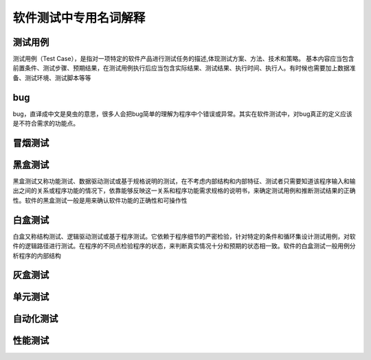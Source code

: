 软件测试中专用名词解释
===============================


测试用例
---------------------------------
测试用例（Test Case），是指对一项特定的软件产品进行测试任务的描述,体现测试方案、方法、技术和策略。
基本内容应当包含前置条件、测试步骤、预期结果，在测试用例执行后应当包含实际结果、测试结果、执行时间、执行人。有时候也需要加上数据准备、测试环境、测试脚本等等


bug
--------------------------------
bug，直译成中文是臭虫的意思，很多人会把bug简单的理解为程序中个错误或异常。其实在软件测试中，对bug真正的定义应该是不符合需求的功能点。


冒烟测试
-------------------------------------




黑盒测试
----------------------------------
黑盒测试又称功能测试、数据驱动测试或基于规格说明的测试，在不考虑内部结构和内部特征、测试者只需要知道该程序输入和输出之间的关系或程序功能的情况下，依靠能够反映这一关系和程序功能需求规格的说明书，来确定测试用例和推断测试结果的正确性。软件的黑盒测试一般是用来确认软件功能的正确性和可操作性


白盒测试
-----------------------------------
白盒又称结构测试、逻辑驱动测试或基于程序测试。它依赖于程序细节的严密检验，针对特定的条件和循环集设计测试用例，对软件的逻辑路径进行测试。在程序的不同点检验程序的状态，来判断真实情况十分和预期的状态相一致。软件的白盒测试一般用例分析程序的内部结构


灰盒测试
------------------------------------

单元测试
---------------------------------------


自动化测试
-------------------------------------


性能测试
---------------------------------




